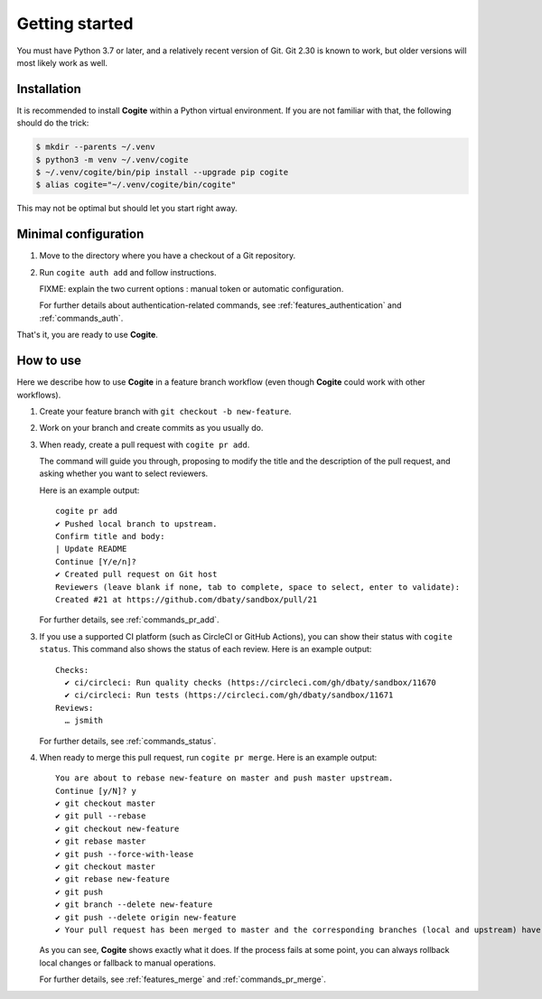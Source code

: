 Getting started
===============

You must have Python 3.7 or later, and a relatively recent version of
Git. Git 2.30 is known to work, but older versions will most likely
work as well.


Installation
------------

It is recommended to install **Cogite** within a Python virtual
environment. If you are not familiar with that, the following should
do the trick:

.. code-block:: bash

    $ mkdir --parents ~/.venv
    $ python3 -m venv ~/.venv/cogite
    $ ~/.venv/cogite/bin/pip install --upgrade pip cogite
    $ alias cogite="~/.venv/cogite/bin/cogite"

This may not be optimal but should let you start right away.


Minimal configuration
---------------------

1. Move to the directory where you have a checkout of a Git repository.

2. Run ``cogite auth add`` and follow instructions.

   FIXME: explain the two current options : manual token or automatic configuration.

   For further details about authentication-related commands, see
   :ref:`features_authentication` and :ref:`commands_auth`.

That's it, you are ready to use **Cogite**.


How to use
----------

Here we describe how to use **Cogite** in a feature branch workflow
(even though **Cogite** could work with other workflows).

1. Create your feature branch with ``git checkout -b new-feature``.

2. Work on your branch and create commits as you usually do.

3. When ready, create a pull request with ``cogite pr add``.

   The command will guide you through, proposing to modify the title
   and the description of the pull request, and asking whether you
   want to select reviewers.

   Here is an example output::

       cogite pr add
       ✔ Pushed local branch to upstream.
       Confirm title and body:
       | Update README
       Continue [Y/e/n]?
       ✔ Created pull request on Git host
       Reviewers (leave blank if none, tab to complete, space to select, enter to validate):
       Created #21 at https://github.com/dbaty/sandbox/pull/21

   For further details, see :ref:`commands_pr_add`.

3. If you use a supported CI platform (such as CircleCI or GitHub
   Actions), you can show their status with ``cogite status``. This
   command also shows the status of each review. Here is an example
   output::

       Checks:
         ✔ ci/circleci: Run quality checks (https://circleci.com/gh/dbaty/sandbox/11670
         ✔ ci/circleci: Run tests (https://circleci.com/gh/dbaty/sandbox/11671
       Reviews:
         … jsmith

   For further details, see :ref:`commands_status`.

4. When ready to merge this pull request, run ``cogite pr merge``.
   Here is an example output::

       You are about to rebase new-feature on master and push master upstream.
       Continue [y/N]? y
       ✔ git checkout master
       ✔ git pull --rebase
       ✔ git checkout new-feature
       ✔ git rebase master
       ✔ git push --force-with-lease
       ✔ git checkout master
       ✔ git rebase new-feature
       ✔ git push
       ✔ git branch --delete new-feature
       ✔ git push --delete origin new-feature
       ✔ Your pull request has been merged to master and the corresponding branches (local and upstream) have been deleted.

   As you can see, **Cogite** shows exactly what it does. If the
   process fails at some point, you can always rollback local changes
   or fallback to manual operations.

   For further details, see :ref:`features_merge` and
   :ref:`commands_pr_merge`.
